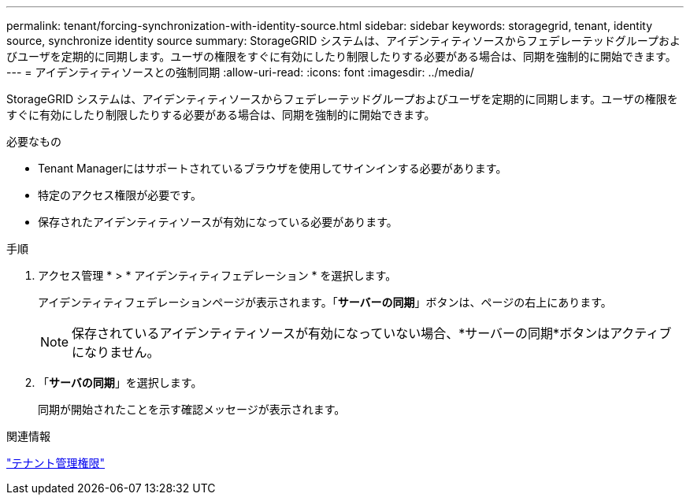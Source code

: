 ---
permalink: tenant/forcing-synchronization-with-identity-source.html 
sidebar: sidebar 
keywords: storagegrid, tenant, identity source, synchronize identity source 
summary: StorageGRID システムは、アイデンティティソースからフェデレーテッドグループおよびユーザを定期的に同期します。ユーザの権限をすぐに有効にしたり制限したりする必要がある場合は、同期を強制的に開始できます。 
---
= アイデンティティソースとの強制同期
:allow-uri-read: 
:icons: font
:imagesdir: ../media/


[role="lead"]
StorageGRID システムは、アイデンティティソースからフェデレーテッドグループおよびユーザを定期的に同期します。ユーザの権限をすぐに有効にしたり制限したりする必要がある場合は、同期を強制的に開始できます。

.必要なもの
* Tenant Managerにはサポートされているブラウザを使用してサインインする必要があります。
* 特定のアクセス権限が必要です。
* 保存されたアイデンティティソースが有効になっている必要があります。


.手順
. アクセス管理 * > * アイデンティティフェデレーション * を選択します。
+
アイデンティティフェデレーションページが表示されます。「*サーバーの同期*」ボタンは、ページの右上にあります。

+

NOTE: 保存されているアイデンティティソースが有効になっていない場合、*サーバーの同期*ボタンはアクティブになりません。

. 「*サーバの同期*」を選択します。
+
同期が開始されたことを示す確認メッセージが表示されます。



.関連情報
link:tenant-management-permissions.html["テナント管理権限"]
